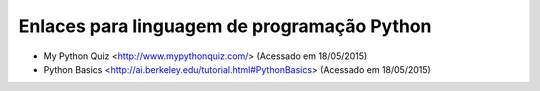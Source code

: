 Enlaces para linguagem de programação Python
==============================================

* My Python Quiz <http://www.mypythonquiz.com/> (Acessado em 18/05/2015)
* Python Basics <http://ai.berkeley.edu/tutorial.html#PythonBasics> (Acessado em 18/05/2015)
